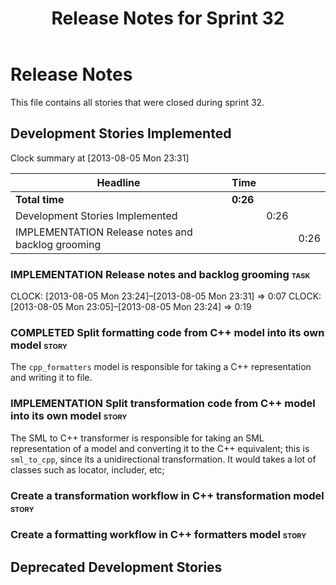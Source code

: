 #+title: Release Notes for Sprint 32
#+options: date:nil toc:nil author:nil num:nil
#+todo: ANALYSIS IMPLEMENTATION TESTING | COMPLETED CANCELLED
#+tags: story(s) epic(e) task(t) note(n) spike(p)

* Release Notes

This file contains all stories that were closed during sprint 32.

** Development Stories Implemented

#+begin: clocktable :maxlevel 3 :scope subtree
Clock summary at [2013-08-05 Mon 23:31]

| Headline                                          | Time   |      |      |
|---------------------------------------------------+--------+------+------|
| *Total time*                                      | *0:26* |      |      |
|---------------------------------------------------+--------+------+------|
| Development Stories Implemented                   |        | 0:26 |      |
| IMPLEMENTATION Release notes and backlog grooming |        |      | 0:26 |
#+end:

*** IMPLEMENTATION Release notes and backlog grooming                  :task:
    CLOCK: [2013-08-05 Mon 23:24]--[2013-08-05 Mon 23:31] =>  0:07
    CLOCK: [2013-08-05 Mon 23:05]--[2013-08-05 Mon 23:24] =>  0:19

*** COMPLETED Split formatting code from C++ model into its own model :story:
    CLOSED: [2013-08-05 Mon 23:27]

The =cpp_formatters= model is responsible for taking a C++
representation and writing it to file.

*** IMPLEMENTATION Split transformation code from C++ model into its own model :story:

The SML to C++ transformer is responsible for taking an SML
representation of a model and converting it to the C++ equivalent;
this is =sml_to_cpp=, since its a unidirectional transformation. It
would takes a lot of classes such as locator, includer, etc;

*** Create a transformation workflow in C++ transformation model      :story:
*** Create a formatting workflow in C++ formatters model              :story:

** Deprecated Development Stories
